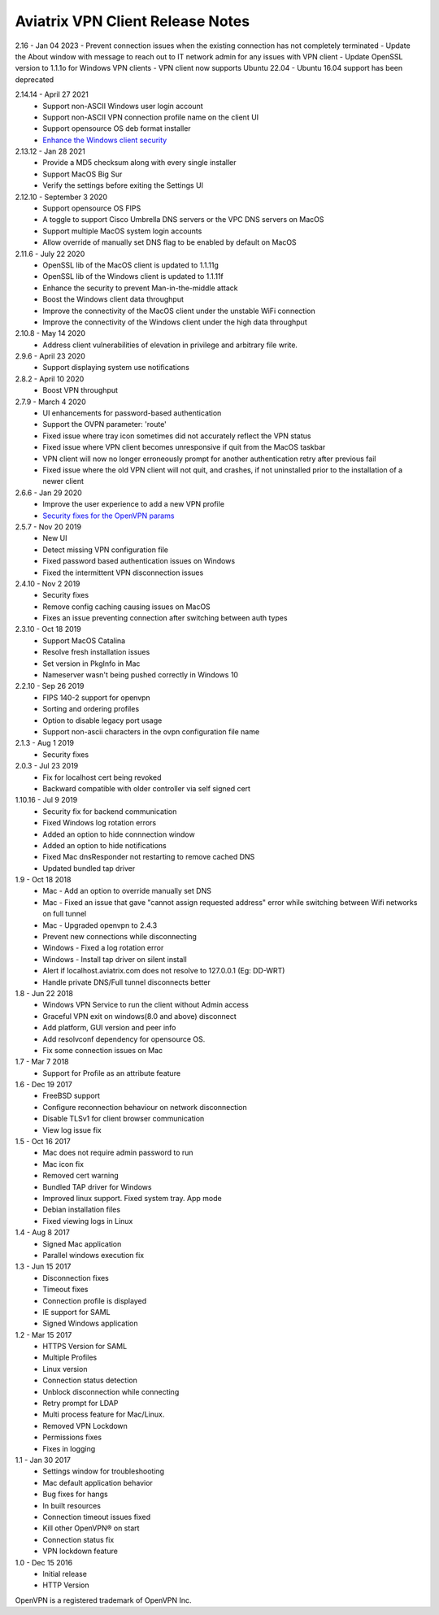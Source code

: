 Aviatrix VPN Client Release Notes
-----------------------------

2.16 - Jan 04 2023
- Prevent connection issues when the existing connection has not completely terminated
- Update the About window with message to reach out to IT network admin for any issues with VPN client
- Update OpenSSL version to 1.1.1o for Windows VPN clients
- VPN client now supports Ubuntu 22.04
- Ubuntu 16.04 support has been deprecated

2.14.14 - April 27 2021
  - Support non-ASCII Windows user login account
  - Support non-ASCII VPN connection profile name on the client UI
  - Support opensource OS deb format installer
  - `Enhance the Windows client security <https://cve.mitre.org/cgi-bin/cvename.cgi?name=CVE-2021-31776>`_

2.13.12 - Jan 28 2021
  - Provide a MD5 checksum along with every single installer
  - Support MacOS Big Sur
  - Verify the settings before exiting the Settings UI

2.12.10 - September 3 2020
  - Support opensource OS FIPS
  - A toggle to support Cisco Umbrella DNS servers or the VPC DNS servers on MacOS
  - Support multiple MacOS system login accounts
  - Allow override of manually set DNS flag to be enabled by default on MacOS

2.11.6 - July 22 2020
 - OpenSSL lib of the MacOS client is updated to 1.1.11g
 - OpenSSL lib of the Windows client is updated to 1.1.11f
 - Enhance the security to prevent Man-in-the-middle attack
 - Boost the Windows client data throughput
 - Improve the connectivity of the MacOS client under the unstable WiFi connection
 - Improve the connectivity of the Windows client under the high data throughput

2.10.8 - May 14 2020
 - Address client vulnerabilities of elevation in privilege and arbitrary file write.

2.9.6 - April 23 2020
 - Support displaying system use notifications


2.8.2 - April 10 2020
 - Boost VPN throughput


2.7.9 - March 4 2020
 - UI enhancements for password-based authentication
 - Support the OVPN parameter: 'route'
 - Fixed issue where tray icon sometimes did not accurately reflect the VPN status
 - Fixed issue where VPN client becomes unresponsive if quit from the MacOS taskbar
 - VPN client will now no longer erroneously prompt for another authentication retry after previous fail
 - Fixed issue where the old VPN client will not quit, and crashes, if not uninstalled prior to the installation of a newer client


2.6.6 - Jan 29 2020
 - Improve the user experience to add a new VPN profile
 - `Security fixes for the OpenVPN params <https://docs.aviatrix.com/HowTos/security_bulletin_article.html#article-avxsb-00001>`_


2.5.7 - Nov 20 2019
 - New UI
 - Detect missing VPN configuration file
 - Fixed password based authentication issues on Windows
 - Fixed the intermittent VPN disconnection issues


2.4.10 - Nov 2 2019
 - Security fixes
 - Remove config caching causing issues on MacOS
 - Fixes an issue preventing connection after switching between auth types


2.3.10 - Oct 18 2019
 - Support MacOS Catalina
 - Resolve fresh installation issues
 - Set version in PkgInfo in Mac
 - Nameserver wasn't being pushed correctly in Windows 10


2.2.10 - Sep 26 2019
 - FIPS 140-2 support for openvpn
 - Sorting and ordering profiles
 - Option to disable legacy port usage
 - Support non-ascii characters in the ovpn configuration file name


2.1.3 - Aug 1 2019
 - Security fixes


2.0.3 - Jul 23 2019
 - Fix for localhost cert being revoked
 - Backward compatible with older controller via self signed cert


1.10.16 - Jul 9 2019
 - Security fix for backend communication
 - Fixed Windows log rotation errors
 - Added an option to hide connnection window
 - Added an option to hide notifications
 - Fixed Mac dnsResponder not restarting to remove cached DNS
 - Updated bundled tap driver


1.9 - Oct 18 2018
 - Mac - Add an option to override manually set DNS
 - Mac - Fixed an issue that gave "cannot assign requested address" error while switching between Wifi networks on full tunnel
 - Mac - Upgraded openvpn to 2.4.3
 - Prevent new connections while disconnecting
 - Windows - Fixed a log rotation error
 - Windows - Install tap driver on silent install
 - Alert if localhost.aviatrix.com does not resolve to 127.0.0.1 (Eg: DD-WRT)
 - Handle private DNS/Full tunnel disconnects better


1.8 - Jun 22 2018
 - Windows VPN Service to run the client without Admin access
 - Graceful VPN exit on windows(8.0 and above) disconnect
 - Add platform, GUI version and peer info
 - Add resolvconf dependency for opensource OS.
 - Fix some connection issues on Mac


1.7 - Mar 7 2018
 - Support for Profile as an attribute feature


1.6 - Dec 19 2017
 - FreeBSD support
 - Configure reconnection behaviour on network disconnection
 - Disable TLSv1 for client browser communication
 - View log issue fix


1.5 - Oct 16 2017
 - Mac does not require admin password to run
 - Mac icon fix
 - Removed cert warning
 - Bundled TAP driver for Windows
 - Improved linux support. Fixed system tray. App mode
 - Debian installation files
 - Fixed viewing logs in Linux


1.4 - Aug 8 2017
 - Signed Mac application
 - Parallel windows execution fix


1.3 - Jun 15 2017
 - Disconnection fixes
 - Timeout fixes
 - Connection profile is displayed
 - IE support for SAML
 - Signed Windows application


1.2 - Mar 15 2017
 - HTTPS Version for SAML
 - Multiple Profiles
 - Linux version
 - Connection status detection
 - Unblock disconnection while connecting
 - Retry prompt for LDAP
 - Multi process feature for Mac/Linux.
 - Removed VPN Lockdown
 - Permissions fixes
 - Fixes in logging


1.1 - Jan 30 2017
 - Settings window for troubleshooting
 - Mac default application behavior
 - Bug fixes for hangs
 - In built resources
 - Connection timeout issues fixed
 - Kill other OpenVPN® on start
 - Connection status fix
 - VPN lockdown feature


1.0 - Dec 15 2016
 - Initial release
 - HTTP Version


OpenVPN is a registered trademark of OpenVPN Inc.
